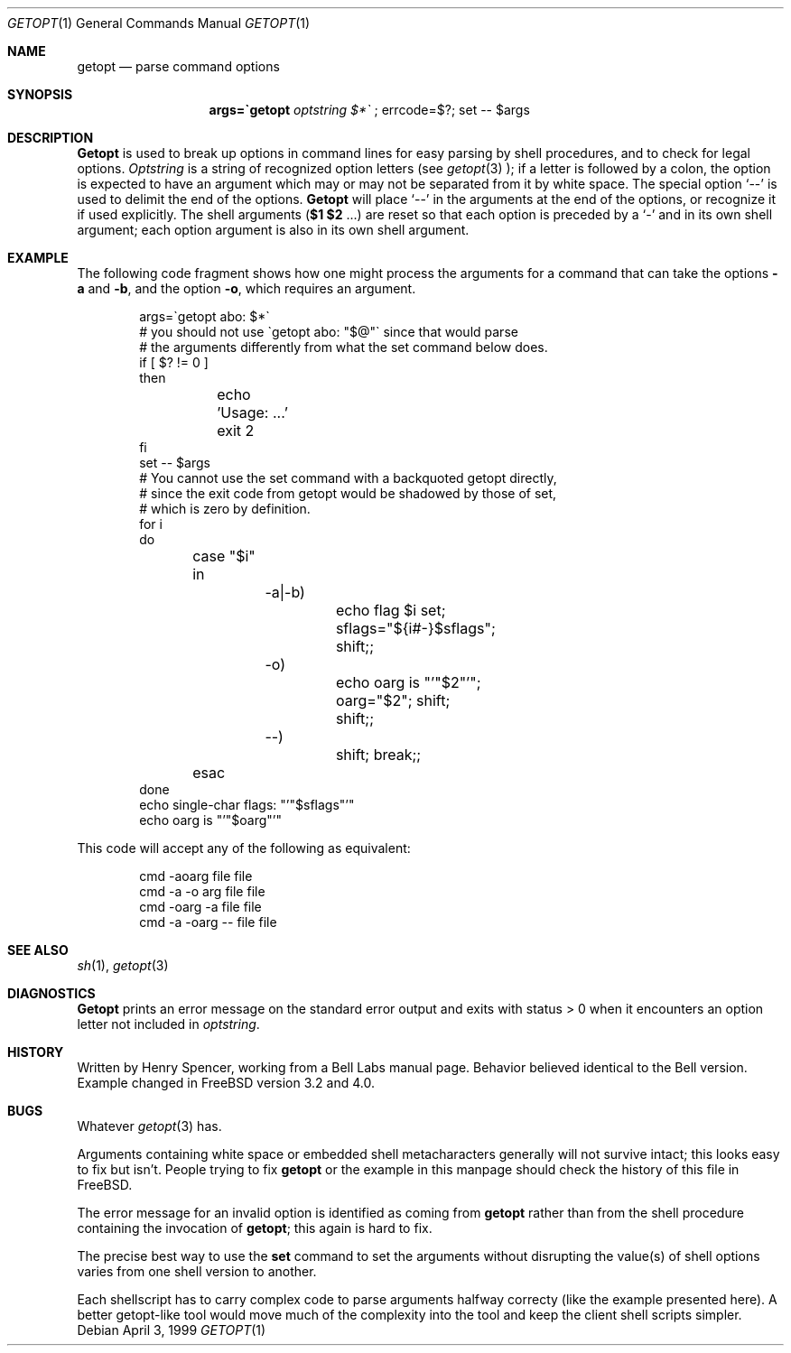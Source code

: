 .\" $FreeBSD: src/usr.bin/getopt/getopt.1,v 1.4.4.3 2000/03/06 11:34:30 sheldonh Exp $
.\"
.Dd April 3, 1999
.Dt GETOPT 1
.Os
.Sh NAME
.Nm getopt
.Nd parse command options
.Sh SYNOPSIS
.Nm args=\`getopt Ar optstring $*\`
; errcode=$?; set \-\- $args
.Sh DESCRIPTION
.Nm Getopt
is used to break up options in command lines for easy parsing by
shell procedures, and to check for legal options.
.Ar Optstring
is a string of recognized option letters (see
.Xr getopt 3
);
if a letter is followed by a colon, the option
is expected to have an argument which may or may not be
separated from it by white space.
The special option
.Ql \-\-
is used to delimit the end of the options.
.Nm Getopt
will place
.Ql \-\-
in the arguments at the end of the options,
or recognize it if used explicitly.
The shell arguments
(\fB$1 $2\fR ...) are reset so that each option is
preceded by a
.Ql \-
and in its own shell argument;
each option argument is also in its own shell argument.
.Sh EXAMPLE
The following code fragment shows how one might process the arguments
for a command that can take the options
.Fl a
and
.Fl b ,
and the option
.Fl o ,
which requires an argument.
.Pp
.Bd -literal -offset indent
args=\`getopt abo: $*\`
# you should not use \`getopt abo: "$@"\` since that would parse
# the arguments differently from what the set command below does.
if [ $? != 0 ]
then
	echo 'Usage: ...'
	exit 2
fi
set \-\- $args
# You cannot use the set command with a backquoted getopt directly,
# since the exit code from getopt would be shadowed by those of set, 
# which is zero by definition.
for i
do
	case "$i"
	in
		\-a|\-b)
			echo flag $i set; sflags="${i#-}$sflags"; 
			shift;;
		\-o)
			echo oarg is "'"$2"'"; oarg="$2"; shift;
			shift;;
		\-\-)
			shift; break;;
	esac
done
echo single-char flags: "'"$sflags"'"
echo oarg is "'"$oarg"'"
.Ed
.Pp
This code will accept any of the following as equivalent:
.Pp
.Bd -literal -offset indent
cmd \-aoarg file file
cmd \-a \-o arg file file
cmd \-oarg -a file file
cmd \-a \-oarg \-\- file file
.Pp
.Ed
.Sh SEE ALSO
.Xr sh 1 ,
.Xr getopt 3
.Sh DIAGNOSTICS
.Nm Getopt
prints an error message on the standard error output and exits with
status > 0 when it encounters an option letter not included in
.Ar optstring .
.Sh HISTORY
Written by
.An Henry Spencer ,
working from a Bell Labs manual page.
Behavior believed identical to the Bell version.
Example changed in
.Fx
version 3.2 and 4.0.
.Sh BUGS
Whatever
.Xr getopt 3
has.
.Pp
Arguments containing white space or embedded shell metacharacters
generally will not survive intact;  this looks easy to fix but
isn't. People trying to fix 
.Nm getopt
or the example in this manpage should check the history of this file
in
.Fx .
.Pp
The error message for an invalid option is identified as coming
from
.Nm getopt
rather than from the shell procedure containing the invocation
of
.Nm getopt ;
this again is hard to fix.
.Pp
The precise best way to use the
.Nm set
command to set the arguments without disrupting the value(s) of
shell options varies from one shell version to another.
.Pp
Each shellscript has to carry complex code to parse arguments halfway
correcty (like the example presented here). A better getopt-like tool
would move much of the complexity into the tool and keep the client
shell scripts simpler.
